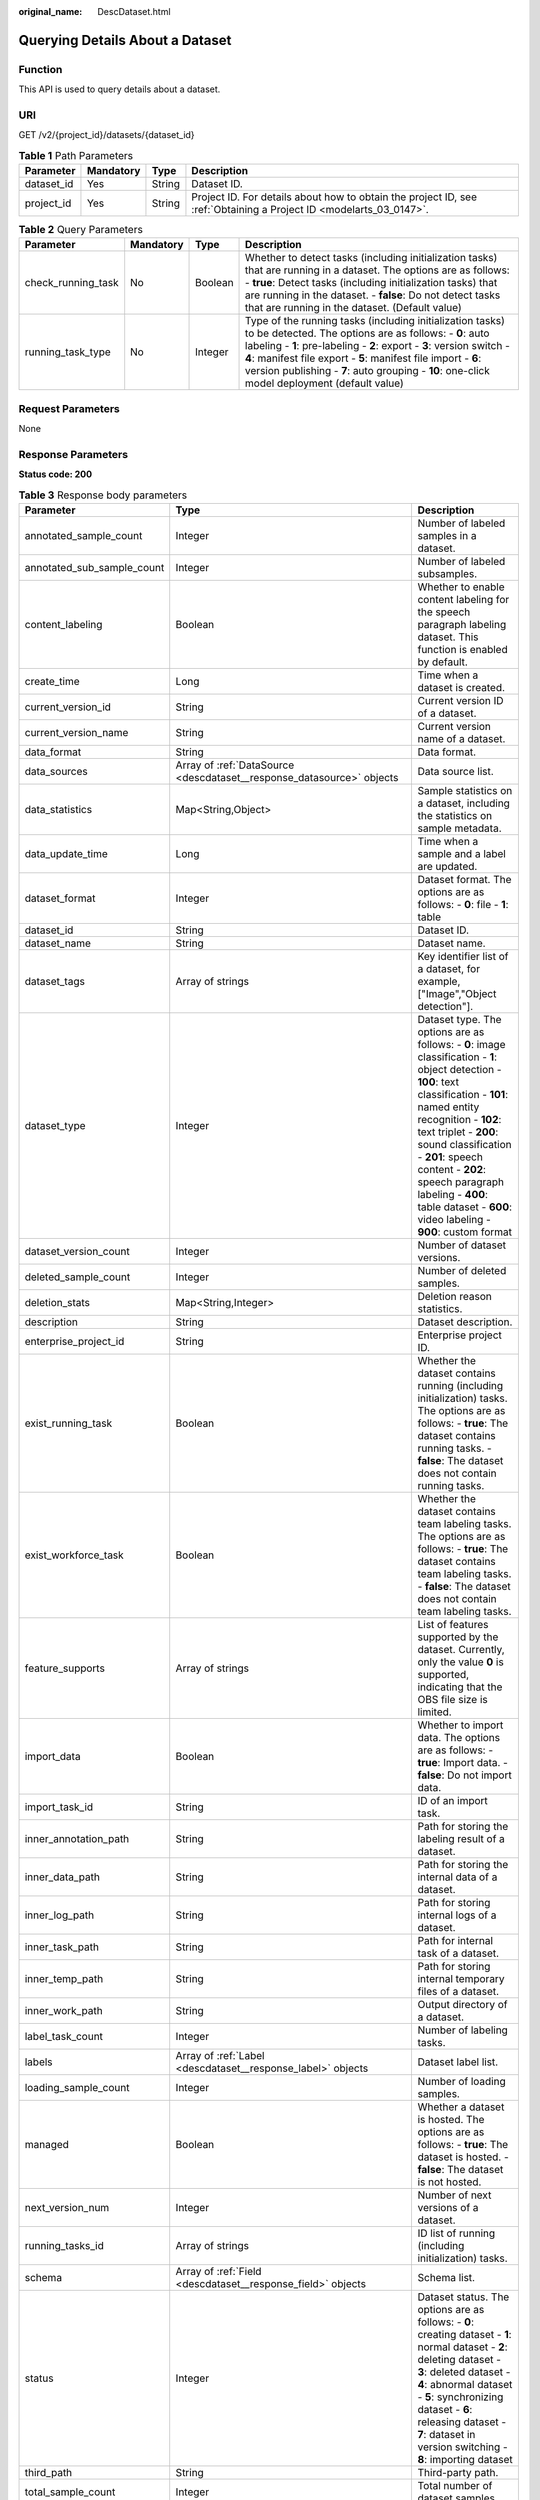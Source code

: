 :original_name: DescDataset.html

.. _DescDataset:

Querying Details About a Dataset
================================

Function
--------

This API is used to query details about a dataset.

URI
---

GET /v2/{project_id}/datasets/{dataset_id}

.. table:: **Table 1** Path Parameters

   +------------+-----------+--------+--------------------------------------------------------------------------------------------------------------------+
   | Parameter  | Mandatory | Type   | Description                                                                                                        |
   +============+===========+========+====================================================================================================================+
   | dataset_id | Yes       | String | Dataset ID.                                                                                                        |
   +------------+-----------+--------+--------------------------------------------------------------------------------------------------------------------+
   | project_id | Yes       | String | Project ID. For details about how to obtain the project ID, see :ref:`Obtaining a Project ID <modelarts_03_0147>`. |
   +------------+-----------+--------+--------------------------------------------------------------------------------------------------------------------+

.. table:: **Table 2** Query Parameters

   +--------------------+-----------+---------+-----------------------------------------------------------------------------------------------------------------------------------------------------------------------------------------------------------------------------------------------------------------------------------------------------------------------------------------------------------------+
   | Parameter          | Mandatory | Type    | Description                                                                                                                                                                                                                                                                                                                                                     |
   +====================+===========+=========+=================================================================================================================================================================================================================================================================================================================================================================+
   | check_running_task | No        | Boolean | Whether to detect tasks (including initialization tasks) that are running in a dataset. The options are as follows: - **true**: Detect tasks (including initialization tasks) that are running in the dataset. - **false**: Do not detect tasks that are running in the dataset. (Default value)                                                                |
   +--------------------+-----------+---------+-----------------------------------------------------------------------------------------------------------------------------------------------------------------------------------------------------------------------------------------------------------------------------------------------------------------------------------------------------------------+
   | running_task_type  | No        | Integer | Type of the running tasks (including initialization tasks) to be detected. The options are as follows: - **0**: auto labeling - **1**: pre-labeling - **2**: export - **3**: version switch - **4**: manifest file export - **5**: manifest file import - **6**: version publishing - **7**: auto grouping - **10**: one-click model deployment (default value) |
   +--------------------+-----------+---------+-----------------------------------------------------------------------------------------------------------------------------------------------------------------------------------------------------------------------------------------------------------------------------------------------------------------------------------------------------------------+

Request Parameters
------------------

None

Response Parameters
-------------------

**Status code: 200**

.. table:: **Table 3** Response body parameters

   +----------------------------+-------------------------------------------------------------------------------+-------------------------------------------------------------------------------------------------------------------------------------------------------------------------------------------------------------------------------------------------------------------------------------------------------------------------------------------------------------------------+
   | Parameter                  | Type                                                                          | Description                                                                                                                                                                                                                                                                                                                                                             |
   +============================+===============================================================================+=========================================================================================================================================================================================================================================================================================================================================================================+
   | annotated_sample_count     | Integer                                                                       | Number of labeled samples in a dataset.                                                                                                                                                                                                                                                                                                                                 |
   +----------------------------+-------------------------------------------------------------------------------+-------------------------------------------------------------------------------------------------------------------------------------------------------------------------------------------------------------------------------------------------------------------------------------------------------------------------------------------------------------------------+
   | annotated_sub_sample_count | Integer                                                                       | Number of labeled subsamples.                                                                                                                                                                                                                                                                                                                                           |
   +----------------------------+-------------------------------------------------------------------------------+-------------------------------------------------------------------------------------------------------------------------------------------------------------------------------------------------------------------------------------------------------------------------------------------------------------------------------------------------------------------------+
   | content_labeling           | Boolean                                                                       | Whether to enable content labeling for the speech paragraph labeling dataset. This function is enabled by default.                                                                                                                                                                                                                                                      |
   +----------------------------+-------------------------------------------------------------------------------+-------------------------------------------------------------------------------------------------------------------------------------------------------------------------------------------------------------------------------------------------------------------------------------------------------------------------------------------------------------------------+
   | create_time                | Long                                                                          | Time when a dataset is created.                                                                                                                                                                                                                                                                                                                                         |
   +----------------------------+-------------------------------------------------------------------------------+-------------------------------------------------------------------------------------------------------------------------------------------------------------------------------------------------------------------------------------------------------------------------------------------------------------------------------------------------------------------------+
   | current_version_id         | String                                                                        | Current version ID of a dataset.                                                                                                                                                                                                                                                                                                                                        |
   +----------------------------+-------------------------------------------------------------------------------+-------------------------------------------------------------------------------------------------------------------------------------------------------------------------------------------------------------------------------------------------------------------------------------------------------------------------------------------------------------------------+
   | current_version_name       | String                                                                        | Current version name of a dataset.                                                                                                                                                                                                                                                                                                                                      |
   +----------------------------+-------------------------------------------------------------------------------+-------------------------------------------------------------------------------------------------------------------------------------------------------------------------------------------------------------------------------------------------------------------------------------------------------------------------------------------------------------------------+
   | data_format                | String                                                                        | Data format.                                                                                                                                                                                                                                                                                                                                                            |
   +----------------------------+-------------------------------------------------------------------------------+-------------------------------------------------------------------------------------------------------------------------------------------------------------------------------------------------------------------------------------------------------------------------------------------------------------------------------------------------------------------------+
   | data_sources               | Array of :ref:`DataSource <descdataset__response_datasource>` objects         | Data source list.                                                                                                                                                                                                                                                                                                                                                       |
   +----------------------------+-------------------------------------------------------------------------------+-------------------------------------------------------------------------------------------------------------------------------------------------------------------------------------------------------------------------------------------------------------------------------------------------------------------------------------------------------------------------+
   | data_statistics            | Map<String,Object>                                                            | Sample statistics on a dataset, including the statistics on sample metadata.                                                                                                                                                                                                                                                                                            |
   +----------------------------+-------------------------------------------------------------------------------+-------------------------------------------------------------------------------------------------------------------------------------------------------------------------------------------------------------------------------------------------------------------------------------------------------------------------------------------------------------------------+
   | data_update_time           | Long                                                                          | Time when a sample and a label are updated.                                                                                                                                                                                                                                                                                                                             |
   +----------------------------+-------------------------------------------------------------------------------+-------------------------------------------------------------------------------------------------------------------------------------------------------------------------------------------------------------------------------------------------------------------------------------------------------------------------------------------------------------------------+
   | dataset_format             | Integer                                                                       | Dataset format. The options are as follows: - **0**: file - **1**: table                                                                                                                                                                                                                                                                                                |
   +----------------------------+-------------------------------------------------------------------------------+-------------------------------------------------------------------------------------------------------------------------------------------------------------------------------------------------------------------------------------------------------------------------------------------------------------------------------------------------------------------------+
   | dataset_id                 | String                                                                        | Dataset ID.                                                                                                                                                                                                                                                                                                                                                             |
   +----------------------------+-------------------------------------------------------------------------------+-------------------------------------------------------------------------------------------------------------------------------------------------------------------------------------------------------------------------------------------------------------------------------------------------------------------------------------------------------------------------+
   | dataset_name               | String                                                                        | Dataset name.                                                                                                                                                                                                                                                                                                                                                           |
   +----------------------------+-------------------------------------------------------------------------------+-------------------------------------------------------------------------------------------------------------------------------------------------------------------------------------------------------------------------------------------------------------------------------------------------------------------------------------------------------------------------+
   | dataset_tags               | Array of strings                                                              | Key identifier list of a dataset, for example, ["Image","Object detection"].                                                                                                                                                                                                                                                                                            |
   +----------------------------+-------------------------------------------------------------------------------+-------------------------------------------------------------------------------------------------------------------------------------------------------------------------------------------------------------------------------------------------------------------------------------------------------------------------------------------------------------------------+
   | dataset_type               | Integer                                                                       | Dataset type. The options are as follows: - **0**: image classification - **1**: object detection - **100**: text classification - **101**: named entity recognition - **102**: text triplet - **200**: sound classification - **201**: speech content - **202**: speech paragraph labeling - **400**: table dataset - **600**: video labeling - **900**: custom format |
   +----------------------------+-------------------------------------------------------------------------------+-------------------------------------------------------------------------------------------------------------------------------------------------------------------------------------------------------------------------------------------------------------------------------------------------------------------------------------------------------------------------+
   | dataset_version_count      | Integer                                                                       | Number of dataset versions.                                                                                                                                                                                                                                                                                                                                             |
   +----------------------------+-------------------------------------------------------------------------------+-------------------------------------------------------------------------------------------------------------------------------------------------------------------------------------------------------------------------------------------------------------------------------------------------------------------------------------------------------------------------+
   | deleted_sample_count       | Integer                                                                       | Number of deleted samples.                                                                                                                                                                                                                                                                                                                                              |
   +----------------------------+-------------------------------------------------------------------------------+-------------------------------------------------------------------------------------------------------------------------------------------------------------------------------------------------------------------------------------------------------------------------------------------------------------------------------------------------------------------------+
   | deletion_stats             | Map<String,Integer>                                                           | Deletion reason statistics.                                                                                                                                                                                                                                                                                                                                             |
   +----------------------------+-------------------------------------------------------------------------------+-------------------------------------------------------------------------------------------------------------------------------------------------------------------------------------------------------------------------------------------------------------------------------------------------------------------------------------------------------------------------+
   | description                | String                                                                        | Dataset description.                                                                                                                                                                                                                                                                                                                                                    |
   +----------------------------+-------------------------------------------------------------------------------+-------------------------------------------------------------------------------------------------------------------------------------------------------------------------------------------------------------------------------------------------------------------------------------------------------------------------------------------------------------------------+
   | enterprise_project_id      | String                                                                        | Enterprise project ID.                                                                                                                                                                                                                                                                                                                                                  |
   +----------------------------+-------------------------------------------------------------------------------+-------------------------------------------------------------------------------------------------------------------------------------------------------------------------------------------------------------------------------------------------------------------------------------------------------------------------------------------------------------------------+
   | exist_running_task         | Boolean                                                                       | Whether the dataset contains running (including initialization) tasks. The options are as follows: - **true**: The dataset contains running tasks. - **false**: The dataset does not contain running tasks.                                                                                                                                                             |
   +----------------------------+-------------------------------------------------------------------------------+-------------------------------------------------------------------------------------------------------------------------------------------------------------------------------------------------------------------------------------------------------------------------------------------------------------------------------------------------------------------------+
   | exist_workforce_task       | Boolean                                                                       | Whether the dataset contains team labeling tasks. The options are as follows: - **true**: The dataset contains team labeling tasks. - **false**: The dataset does not contain team labeling tasks.                                                                                                                                                                      |
   +----------------------------+-------------------------------------------------------------------------------+-------------------------------------------------------------------------------------------------------------------------------------------------------------------------------------------------------------------------------------------------------------------------------------------------------------------------------------------------------------------------+
   | feature_supports           | Array of strings                                                              | List of features supported by the dataset. Currently, only the value **0** is supported, indicating that the OBS file size is limited.                                                                                                                                                                                                                                  |
   +----------------------------+-------------------------------------------------------------------------------+-------------------------------------------------------------------------------------------------------------------------------------------------------------------------------------------------------------------------------------------------------------------------------------------------------------------------------------------------------------------------+
   | import_data                | Boolean                                                                       | Whether to import data. The options are as follows: - **true**: Import data. - **false**: Do not import data.                                                                                                                                                                                                                                                           |
   +----------------------------+-------------------------------------------------------------------------------+-------------------------------------------------------------------------------------------------------------------------------------------------------------------------------------------------------------------------------------------------------------------------------------------------------------------------------------------------------------------------+
   | import_task_id             | String                                                                        | ID of an import task.                                                                                                                                                                                                                                                                                                                                                   |
   +----------------------------+-------------------------------------------------------------------------------+-------------------------------------------------------------------------------------------------------------------------------------------------------------------------------------------------------------------------------------------------------------------------------------------------------------------------------------------------------------------------+
   | inner_annotation_path      | String                                                                        | Path for storing the labeling result of a dataset.                                                                                                                                                                                                                                                                                                                      |
   +----------------------------+-------------------------------------------------------------------------------+-------------------------------------------------------------------------------------------------------------------------------------------------------------------------------------------------------------------------------------------------------------------------------------------------------------------------------------------------------------------------+
   | inner_data_path            | String                                                                        | Path for storing the internal data of a dataset.                                                                                                                                                                                                                                                                                                                        |
   +----------------------------+-------------------------------------------------------------------------------+-------------------------------------------------------------------------------------------------------------------------------------------------------------------------------------------------------------------------------------------------------------------------------------------------------------------------------------------------------------------------+
   | inner_log_path             | String                                                                        | Path for storing internal logs of a dataset.                                                                                                                                                                                                                                                                                                                            |
   +----------------------------+-------------------------------------------------------------------------------+-------------------------------------------------------------------------------------------------------------------------------------------------------------------------------------------------------------------------------------------------------------------------------------------------------------------------------------------------------------------------+
   | inner_task_path            | String                                                                        | Path for internal task of a dataset.                                                                                                                                                                                                                                                                                                                                    |
   +----------------------------+-------------------------------------------------------------------------------+-------------------------------------------------------------------------------------------------------------------------------------------------------------------------------------------------------------------------------------------------------------------------------------------------------------------------------------------------------------------------+
   | inner_temp_path            | String                                                                        | Path for storing internal temporary files of a dataset.                                                                                                                                                                                                                                                                                                                 |
   +----------------------------+-------------------------------------------------------------------------------+-------------------------------------------------------------------------------------------------------------------------------------------------------------------------------------------------------------------------------------------------------------------------------------------------------------------------------------------------------------------------+
   | inner_work_path            | String                                                                        | Output directory of a dataset.                                                                                                                                                                                                                                                                                                                                          |
   +----------------------------+-------------------------------------------------------------------------------+-------------------------------------------------------------------------------------------------------------------------------------------------------------------------------------------------------------------------------------------------------------------------------------------------------------------------------------------------------------------------+
   | label_task_count           | Integer                                                                       | Number of labeling tasks.                                                                                                                                                                                                                                                                                                                                               |
   +----------------------------+-------------------------------------------------------------------------------+-------------------------------------------------------------------------------------------------------------------------------------------------------------------------------------------------------------------------------------------------------------------------------------------------------------------------------------------------------------------------+
   | labels                     | Array of :ref:`Label <descdataset__response_label>` objects                   | Dataset label list.                                                                                                                                                                                                                                                                                                                                                     |
   +----------------------------+-------------------------------------------------------------------------------+-------------------------------------------------------------------------------------------------------------------------------------------------------------------------------------------------------------------------------------------------------------------------------------------------------------------------------------------------------------------------+
   | loading_sample_count       | Integer                                                                       | Number of loading samples.                                                                                                                                                                                                                                                                                                                                              |
   +----------------------------+-------------------------------------------------------------------------------+-------------------------------------------------------------------------------------------------------------------------------------------------------------------------------------------------------------------------------------------------------------------------------------------------------------------------------------------------------------------------+
   | managed                    | Boolean                                                                       | Whether a dataset is hosted. The options are as follows: - **true**: The dataset is hosted. - **false**: The dataset is not hosted.                                                                                                                                                                                                                                     |
   +----------------------------+-------------------------------------------------------------------------------+-------------------------------------------------------------------------------------------------------------------------------------------------------------------------------------------------------------------------------------------------------------------------------------------------------------------------------------------------------------------------+
   | next_version_num           | Integer                                                                       | Number of next versions of a dataset.                                                                                                                                                                                                                                                                                                                                   |
   +----------------------------+-------------------------------------------------------------------------------+-------------------------------------------------------------------------------------------------------------------------------------------------------------------------------------------------------------------------------------------------------------------------------------------------------------------------------------------------------------------------+
   | running_tasks_id           | Array of strings                                                              | ID list of running (including initialization) tasks.                                                                                                                                                                                                                                                                                                                    |
   +----------------------------+-------------------------------------------------------------------------------+-------------------------------------------------------------------------------------------------------------------------------------------------------------------------------------------------------------------------------------------------------------------------------------------------------------------------------------------------------------------------+
   | schema                     | Array of :ref:`Field <descdataset__response_field>` objects                   | Schema list.                                                                                                                                                                                                                                                                                                                                                            |
   +----------------------------+-------------------------------------------------------------------------------+-------------------------------------------------------------------------------------------------------------------------------------------------------------------------------------------------------------------------------------------------------------------------------------------------------------------------------------------------------------------------+
   | status                     | Integer                                                                       | Dataset status. The options are as follows: - **0**: creating dataset - **1**: normal dataset - **2**: deleting dataset - **3**: deleted dataset - **4**: abnormal dataset - **5**: synchronizing dataset - **6**: releasing dataset - **7**: dataset in version switching - **8**: importing dataset                                                                   |
   +----------------------------+-------------------------------------------------------------------------------+-------------------------------------------------------------------------------------------------------------------------------------------------------------------------------------------------------------------------------------------------------------------------------------------------------------------------------------------------------------------------+
   | third_path                 | String                                                                        | Third-party path.                                                                                                                                                                                                                                                                                                                                                       |
   +----------------------------+-------------------------------------------------------------------------------+-------------------------------------------------------------------------------------------------------------------------------------------------------------------------------------------------------------------------------------------------------------------------------------------------------------------------------------------------------------------------+
   | total_sample_count         | Integer                                                                       | Total number of dataset samples.                                                                                                                                                                                                                                                                                                                                        |
   +----------------------------+-------------------------------------------------------------------------------+-------------------------------------------------------------------------------------------------------------------------------------------------------------------------------------------------------------------------------------------------------------------------------------------------------------------------------------------------------------------------+
   | total_sub_sample_count     | Integer                                                                       | Total number of subsamples generated from the parent samples. For example, the total number of key frame images extracted from the video labeling dataset is that of subsamples.                                                                                                                                                                                        |
   +----------------------------+-------------------------------------------------------------------------------+-------------------------------------------------------------------------------------------------------------------------------------------------------------------------------------------------------------------------------------------------------------------------------------------------------------------------------------------------------------------------+
   | unconfirmed_sample_count   | Integer                                                                       | Number of auto labeling samples to be confirmed.                                                                                                                                                                                                                                                                                                                        |
   +----------------------------+-------------------------------------------------------------------------------+-------------------------------------------------------------------------------------------------------------------------------------------------------------------------------------------------------------------------------------------------------------------------------------------------------------------------------------------------------------------------+
   | update_time                | Long                                                                          | Time when a dataset is updated.                                                                                                                                                                                                                                                                                                                                         |
   +----------------------------+-------------------------------------------------------------------------------+-------------------------------------------------------------------------------------------------------------------------------------------------------------------------------------------------------------------------------------------------------------------------------------------------------------------------------------------------------------------------+
   | versions                   | Array of :ref:`DatasetVersion <descdataset__response_datasetversion>` objects | Dataset version information. Currently, only the current version information of a dataset is recorded.                                                                                                                                                                                                                                                                  |
   +----------------------------+-------------------------------------------------------------------------------+-------------------------------------------------------------------------------------------------------------------------------------------------------------------------------------------------------------------------------------------------------------------------------------------------------------------------------------------------------------------------+
   | work_path                  | String                                                                        | Output dataset path, which is used to store output files such as label files. The path is an OBS path in the format of /*Bucket name*/*File path*. For example: /**obs-bucket**.                                                                                                                                                                                        |
   +----------------------------+-------------------------------------------------------------------------------+-------------------------------------------------------------------------------------------------------------------------------------------------------------------------------------------------------------------------------------------------------------------------------------------------------------------------------------------------------------------------+
   | work_path_type             | Integer                                                                       | Type of the dataset output path. The options are as follows: - **0**: OBS bucket (default value)                                                                                                                                                                                                                                                                        |
   +----------------------------+-------------------------------------------------------------------------------+-------------------------------------------------------------------------------------------------------------------------------------------------------------------------------------------------------------------------------------------------------------------------------------------------------------------------------------------------------------------------+
   | workforce_descriptor       | :ref:`WorkforceDescriptor <descdataset__response_workforcedescriptor>` object | Team labeling information.                                                                                                                                                                                                                                                                                                                                              |
   +----------------------------+-------------------------------------------------------------------------------+-------------------------------------------------------------------------------------------------------------------------------------------------------------------------------------------------------------------------------------------------------------------------------------------------------------------------------------------------------------------------+
   | workforce_task_count       | Integer                                                                       | Number of team labeling tasks of a dataset.                                                                                                                                                                                                                                                                                                                             |
   +----------------------------+-------------------------------------------------------------------------------+-------------------------------------------------------------------------------------------------------------------------------------------------------------------------------------------------------------------------------------------------------------------------------------------------------------------------------------------------------------------------+
   | workspace_id               | String                                                                        | Workspace ID. If no workspace is created, the default value is **0**. If a workspace is created and used, use the actual value.                                                                                                                                                                                                                                         |
   +----------------------------+-------------------------------------------------------------------------------+-------------------------------------------------------------------------------------------------------------------------------------------------------------------------------------------------------------------------------------------------------------------------------------------------------------------------------------------------------------------------+

.. _descdataset__response_datasource:

.. table:: **Table 4** DataSource

   +--------------------+---------------------------------------------------------------------+-----------------------------------------------------------------------------------------------------------------------------------------------------------------------------------------------------------------------------------------------------+
   | Parameter          | Type                                                                | Description                                                                                                                                                                                                                                         |
   +====================+=====================================================================+=====================================================================================================================================================================================================================================================+
   | data_path          | String                                                              | Data source path.                                                                                                                                                                                                                                   |
   +--------------------+---------------------------------------------------------------------+-----------------------------------------------------------------------------------------------------------------------------------------------------------------------------------------------------------------------------------------------------+
   | data_type          | Integer                                                             | Data type. The options are as follows: - **0**: OBS bucket (default value) - **1**: GaussDB(DWS) - **2**: DLI - **3**: RDS - **4**: MRS - **5**: AI Gallery - **6**: Inference service                                                              |
   +--------------------+---------------------------------------------------------------------+-----------------------------------------------------------------------------------------------------------------------------------------------------------------------------------------------------------------------------------------------------+
   | schema_maps        | Array of :ref:`SchemaMap <descdataset__response_schemamap>` objects | Schema mapping information corresponding to the table data.                                                                                                                                                                                         |
   +--------------------+---------------------------------------------------------------------+-----------------------------------------------------------------------------------------------------------------------------------------------------------------------------------------------------------------------------------------------------+
   | source_info        | :ref:`SourceInfo <descdataset__response_sourceinfo>` object         | Information required for importing a table data source.                                                                                                                                                                                             |
   +--------------------+---------------------------------------------------------------------+-----------------------------------------------------------------------------------------------------------------------------------------------------------------------------------------------------------------------------------------------------+
   | with_column_header | Boolean                                                             | Whether the first row in the file is a column name. This field is valid for the table dataset. The options are as follows: - **true**: The first row in the file is the column name. - **false**: The first row in the file is not the column name. |
   +--------------------+---------------------------------------------------------------------+-----------------------------------------------------------------------------------------------------------------------------------------------------------------------------------------------------------------------------------------------------+

.. _descdataset__response_schemamap:

.. table:: **Table 5** SchemaMap

   ========= ====== ===============================
   Parameter Type   Description
   ========= ====== ===============================
   dest_name String Name of the destination column.
   src_name  String Name of the source column.
   ========= ====== ===============================

.. _descdataset__response_sourceinfo:

.. table:: **Table 6** SourceInfo

   +---------------+--------+---------------------------------------------------------------------------------------------------------------+
   | Parameter     | Type   | Description                                                                                                   |
   +===============+========+===============================================================================================================+
   | cluster_id    | String | ID of an MRS cluster.                                                                                         |
   +---------------+--------+---------------------------------------------------------------------------------------------------------------+
   | cluster_mode  | String | Running mode of an MRS cluster. The options are as follows: - **0**: normal cluster - **1**: security cluster |
   +---------------+--------+---------------------------------------------------------------------------------------------------------------+
   | cluster_name  | String | Name of an MRS cluster.                                                                                       |
   +---------------+--------+---------------------------------------------------------------------------------------------------------------+
   | database_name | String | Name of the database to which the table dataset is imported.                                                  |
   +---------------+--------+---------------------------------------------------------------------------------------------------------------+
   | input         | String | HDFS path of a table dataset.                                                                                 |
   +---------------+--------+---------------------------------------------------------------------------------------------------------------+
   | ip            | String | IP address of your GaussDB(DWS) cluster.                                                                      |
   +---------------+--------+---------------------------------------------------------------------------------------------------------------+
   | port          | String | Port number of your GaussDB(DWS) cluster.                                                                     |
   +---------------+--------+---------------------------------------------------------------------------------------------------------------+
   | queue_name    | String | DLI queue name of a table dataset.                                                                            |
   +---------------+--------+---------------------------------------------------------------------------------------------------------------+
   | subnet_id     | String | Subnet ID of an MRS cluster.                                                                                  |
   +---------------+--------+---------------------------------------------------------------------------------------------------------------+
   | table_name    | String | Name of the table to which a table dataset is imported.                                                       |
   +---------------+--------+---------------------------------------------------------------------------------------------------------------+
   | user_name     | String | Username, which is mandatory for GaussDB(DWS) data.                                                           |
   +---------------+--------+---------------------------------------------------------------------------------------------------------------+
   | user_password | String | User password, which is mandatory for GaussDB(DWS) data.                                                      |
   +---------------+--------+---------------------------------------------------------------------------------------------------------------+
   | vpc_id        | String | ID of the VPC where an MRS cluster resides.                                                                   |
   +---------------+--------+---------------------------------------------------------------------------------------------------------------+

.. _descdataset__response_label:

.. table:: **Table 7** Label

   +------------+-------------------------------------------------------------------------------+------------------------------------------------------------------------------------------------------------------------------------------------------------------------------------------------------------------------------------------------------------------------------------------------------------------------------------------------------------------------+
   | Parameter  | Type                                                                          | Description                                                                                                                                                                                                                                                                                                                                                            |
   +============+===============================================================================+========================================================================================================================================================================================================================================================================================================================================================================+
   | attributes | Array of :ref:`LabelAttribute <descdataset__response_labelattribute>` objects | Multi-dimensional attribute of a label. For example, if the label is music, attributes such as style and artist may be included.                                                                                                                                                                                                                                       |
   +------------+-------------------------------------------------------------------------------+------------------------------------------------------------------------------------------------------------------------------------------------------------------------------------------------------------------------------------------------------------------------------------------------------------------------------------------------------------------------+
   | name       | String                                                                        | Label name.                                                                                                                                                                                                                                                                                                                                                            |
   +------------+-------------------------------------------------------------------------------+------------------------------------------------------------------------------------------------------------------------------------------------------------------------------------------------------------------------------------------------------------------------------------------------------------------------------------------------------------------------+
   | property   | :ref:`LabelProperty <descdataset__response_labelproperty>` object             | Basic attribute key-value pair of a label, such as color and shortcut keys.                                                                                                                                                                                                                                                                                            |
   +------------+-------------------------------------------------------------------------------+------------------------------------------------------------------------------------------------------------------------------------------------------------------------------------------------------------------------------------------------------------------------------------------------------------------------------------------------------------------------+
   | type       | Integer                                                                       | Label type. The options are as follows: - **0**: image classification - **1**: object detection - **100**: text classification - **101**: named entity recognition - **102**: text triplet relationship - **103**: text triplet entity - **200**: speech classification - **201**: speech content - **202**: speech paragraph labeling - **600**: video classification |
   +------------+-------------------------------------------------------------------------------+------------------------------------------------------------------------------------------------------------------------------------------------------------------------------------------------------------------------------------------------------------------------------------------------------------------------------------------------------------------------+

.. _descdataset__response_labelproperty:

.. table:: **Table 8** LabelProperty

   +--------------------------+--------+--------------------------------------------------------------------------------------------------------------------------------------------------------------------------------------------------------------------------------------------------------------------------------------------------------------------------------+
   | Parameter                | Type   | Description                                                                                                                                                                                                                                                                                                                    |
   +==========================+========+================================================================================================================================================================================================================================================================================================================================+
   | @modelarts:color         | String | Default attribute: Label color, which is a hexadecimal code of the color. By default, this parameter is left blank. Example: **#FFFFF0**.                                                                                                                                                                                      |
   +--------------------------+--------+--------------------------------------------------------------------------------------------------------------------------------------------------------------------------------------------------------------------------------------------------------------------------------------------------------------------------------+
   | @modelarts:default_shape | String | Default attribute: Default shape of an object detection label (dedicated attribute). By default, this parameter is left blank. The options are as follows: - **bndbox**: rectangle - **polygon**: polygon - **circle**: circle - **line**: straight line - **dashed**: dotted line - **point**: point - **polyline**: polyline |
   +--------------------------+--------+--------------------------------------------------------------------------------------------------------------------------------------------------------------------------------------------------------------------------------------------------------------------------------------------------------------------------------+
   | @modelarts:from_type     | String | Default attribute: Type of the head entity in the triplet relationship label. This attribute must be specified when a relationship label is created. This parameter is used only for the text triplet dataset.                                                                                                                 |
   +--------------------------+--------+--------------------------------------------------------------------------------------------------------------------------------------------------------------------------------------------------------------------------------------------------------------------------------------------------------------------------------+
   | @modelarts:rename_to     | String | Default attribute: The new name of the label.                                                                                                                                                                                                                                                                                  |
   +--------------------------+--------+--------------------------------------------------------------------------------------------------------------------------------------------------------------------------------------------------------------------------------------------------------------------------------------------------------------------------------+
   | @modelarts:shortcut      | String | Default attribute: Label shortcut key. By default, this parameter is left blank. For example: **D**.                                                                                                                                                                                                                           |
   +--------------------------+--------+--------------------------------------------------------------------------------------------------------------------------------------------------------------------------------------------------------------------------------------------------------------------------------------------------------------------------------+
   | @modelarts:to_type       | String | Default attribute: Type of the tail entity in the triplet relationship label. This attribute must be specified when a relationship label is created. This parameter is used only for the text triplet dataset.                                                                                                                 |
   +--------------------------+--------+--------------------------------------------------------------------------------------------------------------------------------------------------------------------------------------------------------------------------------------------------------------------------------------------------------------------------------+

.. _descdataset__response_field:

.. table:: **Table 9** Field

   =========== ======= ===================
   Parameter   Type    Description
   =========== ======= ===================
   description String  Schema description.
   name        String  Schema name.
   schema_id   Integer Schema ID.
   type        String  Schema value type.
   =========== ======= ===================

.. _descdataset__response_datasetversion:

.. table:: **Table 10** DatasetVersion

   +---------------------------------+-----------------------------------------------------------------------+-------------------------------------------------------------------------------------------------------------------------------------------------------------------------------------------------------------------------------------------------------------------------------------------------------------------------------------------------------------------------------------------------------------------------------------------------------------------------------------------------------------------------+
   | Parameter                       | Type                                                                  | Description                                                                                                                                                                                                                                                                                                                                                                                                                                                                                                             |
   +=================================+=======================================================================+=========================================================================================================================================================================================================================================================================================================================================================================================================================================================================================================================+
   | add_sample_count                | Integer                                                               | Number of added samples.                                                                                                                                                                                                                                                                                                                                                                                                                                                                                                |
   +---------------------------------+-----------------------------------------------------------------------+-------------------------------------------------------------------------------------------------------------------------------------------------------------------------------------------------------------------------------------------------------------------------------------------------------------------------------------------------------------------------------------------------------------------------------------------------------------------------------------------------------------------------+
   | annotated_sample_count          | Integer                                                               | Number of samples with labeled versions.                                                                                                                                                                                                                                                                                                                                                                                                                                                                                |
   +---------------------------------+-----------------------------------------------------------------------+-------------------------------------------------------------------------------------------------------------------------------------------------------------------------------------------------------------------------------------------------------------------------------------------------------------------------------------------------------------------------------------------------------------------------------------------------------------------------------------------------------------------------+
   | annotated_sub_sample_count      | Integer                                                               | Number of labeled subsamples.                                                                                                                                                                                                                                                                                                                                                                                                                                                                                           |
   +---------------------------------+-----------------------------------------------------------------------+-------------------------------------------------------------------------------------------------------------------------------------------------------------------------------------------------------------------------------------------------------------------------------------------------------------------------------------------------------------------------------------------------------------------------------------------------------------------------------------------------------------------------+
   | clear_hard_property             | Boolean                                                               | Whether to clear hard example properties during release. The options are as follows: - **true**: Clear hard example properties. (Default value) - **false**: Do not clear hard example properties.                                                                                                                                                                                                                                                                                                                      |
   +---------------------------------+-----------------------------------------------------------------------+-------------------------------------------------------------------------------------------------------------------------------------------------------------------------------------------------------------------------------------------------------------------------------------------------------------------------------------------------------------------------------------------------------------------------------------------------------------------------------------------------------------------------+
   | code                            | String                                                                | Status code of a preprocessing task such as rotation and cropping.                                                                                                                                                                                                                                                                                                                                                                                                                                                      |
   +---------------------------------+-----------------------------------------------------------------------+-------------------------------------------------------------------------------------------------------------------------------------------------------------------------------------------------------------------------------------------------------------------------------------------------------------------------------------------------------------------------------------------------------------------------------------------------------------------------------------------------------------------------+
   | create_time                     | Long                                                                  | Time when a version is created.                                                                                                                                                                                                                                                                                                                                                                                                                                                                                         |
   +---------------------------------+-----------------------------------------------------------------------+-------------------------------------------------------------------------------------------------------------------------------------------------------------------------------------------------------------------------------------------------------------------------------------------------------------------------------------------------------------------------------------------------------------------------------------------------------------------------------------------------------------------------+
   | crop                            | Boolean                                                               | Whether to crop the image. This field is valid only for the object detection dataset whose labeling box is in the rectangle shape. The options are as follows: - **true**: Crop the image. - **false**: Do not crop the image. (Default value)                                                                                                                                                                                                                                                                          |
   +---------------------------------+-----------------------------------------------------------------------+-------------------------------------------------------------------------------------------------------------------------------------------------------------------------------------------------------------------------------------------------------------------------------------------------------------------------------------------------------------------------------------------------------------------------------------------------------------------------------------------------------------------------+
   | crop_path                       | String                                                                | Path for storing cropped files.                                                                                                                                                                                                                                                                                                                                                                                                                                                                                         |
   +---------------------------------+-----------------------------------------------------------------------+-------------------------------------------------------------------------------------------------------------------------------------------------------------------------------------------------------------------------------------------------------------------------------------------------------------------------------------------------------------------------------------------------------------------------------------------------------------------------------------------------------------------------+
   | crop_rotate_cache_path          | String                                                                | Temporary directory for executing the rotation and cropping task.                                                                                                                                                                                                                                                                                                                                                                                                                                                       |
   +---------------------------------+-----------------------------------------------------------------------+-------------------------------------------------------------------------------------------------------------------------------------------------------------------------------------------------------------------------------------------------------------------------------------------------------------------------------------------------------------------------------------------------------------------------------------------------------------------------------------------------------------------------+
   | data_path                       | String                                                                | Path for storing data.                                                                                                                                                                                                                                                                                                                                                                                                                                                                                                  |
   +---------------------------------+-----------------------------------------------------------------------+-------------------------------------------------------------------------------------------------------------------------------------------------------------------------------------------------------------------------------------------------------------------------------------------------------------------------------------------------------------------------------------------------------------------------------------------------------------------------------------------------------------------------+
   | data_statistics                 | Map<String,Object>                                                    | Sample statistics on a dataset, including the statistics on sample metadata in JSON format.                                                                                                                                                                                                                                                                                                                                                                                                                             |
   +---------------------------------+-----------------------------------------------------------------------+-------------------------------------------------------------------------------------------------------------------------------------------------------------------------------------------------------------------------------------------------------------------------------------------------------------------------------------------------------------------------------------------------------------------------------------------------------------------------------------------------------------------------+
   | data_validate                   | Boolean                                                               | Whether data is validated by the validation algorithm before release. The options are as follows: - **true**: The data has been validated. - **false**: The data has not been validated.                                                                                                                                                                                                                                                                                                                                |
   +---------------------------------+-----------------------------------------------------------------------+-------------------------------------------------------------------------------------------------------------------------------------------------------------------------------------------------------------------------------------------------------------------------------------------------------------------------------------------------------------------------------------------------------------------------------------------------------------------------------------------------------------------------+
   | deleted_sample_count            | Integer                                                               | Number of deleted samples.                                                                                                                                                                                                                                                                                                                                                                                                                                                                                              |
   +---------------------------------+-----------------------------------------------------------------------+-------------------------------------------------------------------------------------------------------------------------------------------------------------------------------------------------------------------------------------------------------------------------------------------------------------------------------------------------------------------------------------------------------------------------------------------------------------------------------------------------------------------------+
   | deletion_stats                  | Map<String,Integer>                                                   | Deletion reason statistics.                                                                                                                                                                                                                                                                                                                                                                                                                                                                                             |
   +---------------------------------+-----------------------------------------------------------------------+-------------------------------------------------------------------------------------------------------------------------------------------------------------------------------------------------------------------------------------------------------------------------------------------------------------------------------------------------------------------------------------------------------------------------------------------------------------------------------------------------------------------------+
   | description                     | String                                                                | Description of a version.                                                                                                                                                                                                                                                                                                                                                                                                                                                                                               |
   +---------------------------------+-----------------------------------------------------------------------+-------------------------------------------------------------------------------------------------------------------------------------------------------------------------------------------------------------------------------------------------------------------------------------------------------------------------------------------------------------------------------------------------------------------------------------------------------------------------------------------------------------------------+
   | export_images                   | Boolean                                                               | Whether to export images to the version output directory during release. The options are as follows: - **true**: Export images to the version output directory. - **false**: Do not export images to the version output directory. (Default value)                                                                                                                                                                                                                                                                      |
   +---------------------------------+-----------------------------------------------------------------------+-------------------------------------------------------------------------------------------------------------------------------------------------------------------------------------------------------------------------------------------------------------------------------------------------------------------------------------------------------------------------------------------------------------------------------------------------------------------------------------------------------------------------+
   | extract_serial_number           | Boolean                                                               | Whether to parse the subsample number during release. The field is valid for the healthcare dataset. The options are as follows: - **true**: Parse the subsample number. - **false**: Do not parse the subsample number. (Default value)                                                                                                                                                                                                                                                                                |
   +---------------------------------+-----------------------------------------------------------------------+-------------------------------------------------------------------------------------------------------------------------------------------------------------------------------------------------------------------------------------------------------------------------------------------------------------------------------------------------------------------------------------------------------------------------------------------------------------------------------------------------------------------------+
   | include_dataset_data            | Boolean                                                               | Whether to include the source data of a dataset during release. The options are as follows: - **true**: The source data of a dataset is included. - **false**: The source data of a dataset is not included.                                                                                                                                                                                                                                                                                                            |
   +---------------------------------+-----------------------------------------------------------------------+-------------------------------------------------------------------------------------------------------------------------------------------------------------------------------------------------------------------------------------------------------------------------------------------------------------------------------------------------------------------------------------------------------------------------------------------------------------------------------------------------------------------------+
   | is_current                      | Boolean                                                               | Whether the current dataset version is used. The options are as follows: - **true**: The current dataset version is used. - **false**: The current dataset version is not used.                                                                                                                                                                                                                                                                                                                                         |
   +---------------------------------+-----------------------------------------------------------------------+-------------------------------------------------------------------------------------------------------------------------------------------------------------------------------------------------------------------------------------------------------------------------------------------------------------------------------------------------------------------------------------------------------------------------------------------------------------------------------------------------------------------------+
   | label_stats                     | Array of :ref:`LabelStats <descdataset__response_labelstats>` objects | Label statistics list of a released version.                                                                                                                                                                                                                                                                                                                                                                                                                                                                            |
   +---------------------------------+-----------------------------------------------------------------------+-------------------------------------------------------------------------------------------------------------------------------------------------------------------------------------------------------------------------------------------------------------------------------------------------------------------------------------------------------------------------------------------------------------------------------------------------------------------------------------------------------------------------+
   | label_type                      | String                                                                | Label type of a released version. The options are as follows: - **multi**: Multi-label samples are included. - **single**: All samples are single-labeled.                                                                                                                                                                                                                                                                                                                                                              |
   +---------------------------------+-----------------------------------------------------------------------+-------------------------------------------------------------------------------------------------------------------------------------------------------------------------------------------------------------------------------------------------------------------------------------------------------------------------------------------------------------------------------------------------------------------------------------------------------------------------------------------------------------------------+
   | manifest_cache_input_path       | String                                                                | Input path for the **manifest** file cache during version release.                                                                                                                                                                                                                                                                                                                                                                                                                                                      |
   +---------------------------------+-----------------------------------------------------------------------+-------------------------------------------------------------------------------------------------------------------------------------------------------------------------------------------------------------------------------------------------------------------------------------------------------------------------------------------------------------------------------------------------------------------------------------------------------------------------------------------------------------------------+
   | manifest_path                   | String                                                                | Path for storing the **manifest** file with the released version.                                                                                                                                                                                                                                                                                                                                                                                                                                                       |
   +---------------------------------+-----------------------------------------------------------------------+-------------------------------------------------------------------------------------------------------------------------------------------------------------------------------------------------------------------------------------------------------------------------------------------------------------------------------------------------------------------------------------------------------------------------------------------------------------------------------------------------------------------------+
   | message                         | String                                                                | Task information recorded during release (for example, error information).                                                                                                                                                                                                                                                                                                                                                                                                                                              |
   +---------------------------------+-----------------------------------------------------------------------+-------------------------------------------------------------------------------------------------------------------------------------------------------------------------------------------------------------------------------------------------------------------------------------------------------------------------------------------------------------------------------------------------------------------------------------------------------------------------------------------------------------------------+
   | modified_sample_count           | Integer                                                               | Number of modified samples.                                                                                                                                                                                                                                                                                                                                                                                                                                                                                             |
   +---------------------------------+-----------------------------------------------------------------------+-------------------------------------------------------------------------------------------------------------------------------------------------------------------------------------------------------------------------------------------------------------------------------------------------------------------------------------------------------------------------------------------------------------------------------------------------------------------------------------------------------------------------+
   | previous_annotated_sample_count | Integer                                                               | Number of labeled samples of parent versions.                                                                                                                                                                                                                                                                                                                                                                                                                                                                           |
   +---------------------------------+-----------------------------------------------------------------------+-------------------------------------------------------------------------------------------------------------------------------------------------------------------------------------------------------------------------------------------------------------------------------------------------------------------------------------------------------------------------------------------------------------------------------------------------------------------------------------------------------------------------+
   | previous_total_sample_count     | Integer                                                               | Total samples of parent versions.                                                                                                                                                                                                                                                                                                                                                                                                                                                                                       |
   +---------------------------------+-----------------------------------------------------------------------+-------------------------------------------------------------------------------------------------------------------------------------------------------------------------------------------------------------------------------------------------------------------------------------------------------------------------------------------------------------------------------------------------------------------------------------------------------------------------------------------------------------------------+
   | previous_version_id             | String                                                                | Parent version ID                                                                                                                                                                                                                                                                                                                                                                                                                                                                                                       |
   +---------------------------------+-----------------------------------------------------------------------+-------------------------------------------------------------------------------------------------------------------------------------------------------------------------------------------------------------------------------------------------------------------------------------------------------------------------------------------------------------------------------------------------------------------------------------------------------------------------------------------------------------------------+
   | processor_task_id               | String                                                                | ID of a preprocessing task such as rotation and cropping.                                                                                                                                                                                                                                                                                                                                                                                                                                                               |
   +---------------------------------+-----------------------------------------------------------------------+-------------------------------------------------------------------------------------------------------------------------------------------------------------------------------------------------------------------------------------------------------------------------------------------------------------------------------------------------------------------------------------------------------------------------------------------------------------------------------------------------------------------------+
   | processor_task_status           | Integer                                                               | Status of a preprocessing task such as rotation and cropping. The options are as follows: - **0**: initialized - **1**: running - **2**: completed - **3**: failed - **4**: stopped - **5**: timeout - **6**: deletion failed - **7**: stop failed                                                                                                                                                                                                                                                                      |
   +---------------------------------+-----------------------------------------------------------------------+-------------------------------------------------------------------------------------------------------------------------------------------------------------------------------------------------------------------------------------------------------------------------------------------------------------------------------------------------------------------------------------------------------------------------------------------------------------------------------------------------------------------------+
   | remove_sample_usage             | Boolean                                                               | Whether to clear the existing usage information of a dataset during release. The options are as follows: - **true**: Clear the existing usage information of a dataset. (Default value) - **false**: Do not clear the existing usage information of a dataset.                                                                                                                                                                                                                                                          |
   +---------------------------------+-----------------------------------------------------------------------+-------------------------------------------------------------------------------------------------------------------------------------------------------------------------------------------------------------------------------------------------------------------------------------------------------------------------------------------------------------------------------------------------------------------------------------------------------------------------------------------------------------------------+
   | rotate                          | Boolean                                                               | Whether to rotate the image. The options are as follows: - **true**: Rotate the image. - **false**: Do not rotate the image. (Default value)                                                                                                                                                                                                                                                                                                                                                                            |
   +---------------------------------+-----------------------------------------------------------------------+-------------------------------------------------------------------------------------------------------------------------------------------------------------------------------------------------------------------------------------------------------------------------------------------------------------------------------------------------------------------------------------------------------------------------------------------------------------------------------------------------------------------------+
   | rotate_path                     | String                                                                | Path for storing the rotated file.                                                                                                                                                                                                                                                                                                                                                                                                                                                                                      |
   +---------------------------------+-----------------------------------------------------------------------+-------------------------------------------------------------------------------------------------------------------------------------------------------------------------------------------------------------------------------------------------------------------------------------------------------------------------------------------------------------------------------------------------------------------------------------------------------------------------------------------------------------------------+
   | sample_state                    | String                                                                | Sample status. The options are as follows: - **ALL**: labeled - **NONE**: unlabeled - **UNCHECK**: pending acceptance - **ACCEPTED**: accepted - **REJECTED**: rejected - **UNREVIEWED**: pending review - **REVIEWED**: reviewed - **WORKFORCE_SAMPLED**: sampled - **WORKFORCE_SAMPLED_UNCHECK**: sampling unchecked - **WORKFORCE_SAMPLED_CHECKED**: sampling checked - **WORKFORCE_SAMPLED_ACCEPTED**: sampling accepted - **WORKFORCE_SAMPLED_REJECTED**: sampling rejected - **AUTO_ANNOTATION**: to be confirmed |
   +---------------------------------+-----------------------------------------------------------------------+-------------------------------------------------------------------------------------------------------------------------------------------------------------------------------------------------------------------------------------------------------------------------------------------------------------------------------------------------------------------------------------------------------------------------------------------------------------------------------------------------------------------------+
   | status                          | Integer                                                               | Status of a dataset version. The options are as follows: - **0**: creating - **1**: running - **2**: deleting - **3**: deleted - **4**: error                                                                                                                                                                                                                                                                                                                                                                           |
   +---------------------------------+-----------------------------------------------------------------------+-------------------------------------------------------------------------------------------------------------------------------------------------------------------------------------------------------------------------------------------------------------------------------------------------------------------------------------------------------------------------------------------------------------------------------------------------------------------------------------------------------------------------+
   | tags                            | Array of strings                                                      | Key identifier list of the dataset. The labeling type is used as the default label when the labeling task releases a version. For example, ["Image","Object detection"].                                                                                                                                                                                                                                                                                                                                                |
   +---------------------------------+-----------------------------------------------------------------------+-------------------------------------------------------------------------------------------------------------------------------------------------------------------------------------------------------------------------------------------------------------------------------------------------------------------------------------------------------------------------------------------------------------------------------------------------------------------------------------------------------------------------+
   | task_type                       | Integer                                                               | Labeling task type of the released version, which is the same as the dataset type.                                                                                                                                                                                                                                                                                                                                                                                                                                      |
   +---------------------------------+-----------------------------------------------------------------------+-------------------------------------------------------------------------------------------------------------------------------------------------------------------------------------------------------------------------------------------------------------------------------------------------------------------------------------------------------------------------------------------------------------------------------------------------------------------------------------------------------------------------+
   | total_sample_count              | Integer                                                               | Total number of version samples.                                                                                                                                                                                                                                                                                                                                                                                                                                                                                        |
   +---------------------------------+-----------------------------------------------------------------------+-------------------------------------------------------------------------------------------------------------------------------------------------------------------------------------------------------------------------------------------------------------------------------------------------------------------------------------------------------------------------------------------------------------------------------------------------------------------------------------------------------------------------+
   | total_sub_sample_count          | Integer                                                               | Total number of subsamples generated from the parent samples.                                                                                                                                                                                                                                                                                                                                                                                                                                                           |
   +---------------------------------+-----------------------------------------------------------------------+-------------------------------------------------------------------------------------------------------------------------------------------------------------------------------------------------------------------------------------------------------------------------------------------------------------------------------------------------------------------------------------------------------------------------------------------------------------------------------------------------------------------------+
   | train_evaluate_sample_ratio     | String                                                                | Split training and verification ratio during version release. The default value is **1.00**, indicating that all labeled samples are split into the training set.                                                                                                                                                                                                                                                                                                                                                       |
   +---------------------------------+-----------------------------------------------------------------------+-------------------------------------------------------------------------------------------------------------------------------------------------------------------------------------------------------------------------------------------------------------------------------------------------------------------------------------------------------------------------------------------------------------------------------------------------------------------------------------------------------------------------+
   | update_time                     | Long                                                                  | Time when a version is updated.                                                                                                                                                                                                                                                                                                                                                                                                                                                                                         |
   +---------------------------------+-----------------------------------------------------------------------+-------------------------------------------------------------------------------------------------------------------------------------------------------------------------------------------------------------------------------------------------------------------------------------------------------------------------------------------------------------------------------------------------------------------------------------------------------------------------------------------------------------------------+
   | version_format                  | String                                                                | Format of a dataset version. The options are as follows: - **Default**: default format - **CarbonData**: CarbonData (supported only by table datasets) - **CSV**: CSV                                                                                                                                                                                                                                                                                                                                                   |
   +---------------------------------+-----------------------------------------------------------------------+-------------------------------------------------------------------------------------------------------------------------------------------------------------------------------------------------------------------------------------------------------------------------------------------------------------------------------------------------------------------------------------------------------------------------------------------------------------------------------------------------------------------------+
   | version_id                      | String                                                                | Dataset version ID.                                                                                                                                                                                                                                                                                                                                                                                                                                                                                                     |
   +---------------------------------+-----------------------------------------------------------------------+-------------------------------------------------------------------------------------------------------------------------------------------------------------------------------------------------------------------------------------------------------------------------------------------------------------------------------------------------------------------------------------------------------------------------------------------------------------------------------------------------------------------------+
   | version_name                    | String                                                                | Dataset version name.                                                                                                                                                                                                                                                                                                                                                                                                                                                                                                   |
   +---------------------------------+-----------------------------------------------------------------------+-------------------------------------------------------------------------------------------------------------------------------------------------------------------------------------------------------------------------------------------------------------------------------------------------------------------------------------------------------------------------------------------------------------------------------------------------------------------------------------------------------------------------+
   | with_column_header              | Boolean                                                               | Whether the first row in the released CSV file is a column name. This field is valid for the table dataset. The options are as follows: - **true**: The first row in the released CSV file is a column name. - **false**: The first row in the released CSV file is not a column name.                                                                                                                                                                                                                                  |
   +---------------------------------+-----------------------------------------------------------------------+-------------------------------------------------------------------------------------------------------------------------------------------------------------------------------------------------------------------------------------------------------------------------------------------------------------------------------------------------------------------------------------------------------------------------------------------------------------------------------------------------------------------------+

.. _descdataset__response_labelstats:

.. table:: **Table 11** LabelStats

   +--------------+-------------------------------------------------------------------------------+------------------------------------------------------------------------------------------------------------------------------------------------------------------------------------------------------------------------------------------------------------------------------------------------------------------------------------------------------------------------+
   | Parameter    | Type                                                                          | Description                                                                                                                                                                                                                                                                                                                                                            |
   +==============+===============================================================================+========================================================================================================================================================================================================================================================================================================================================================================+
   | attributes   | Array of :ref:`LabelAttribute <descdataset__response_labelattribute>` objects | Multi-dimensional attribute of a label. For example, if the label is music, attributes such as style and artist may be included.                                                                                                                                                                                                                                       |
   +--------------+-------------------------------------------------------------------------------+------------------------------------------------------------------------------------------------------------------------------------------------------------------------------------------------------------------------------------------------------------------------------------------------------------------------------------------------------------------------+
   | count        | Integer                                                                       | Number of labels.                                                                                                                                                                                                                                                                                                                                                      |
   +--------------+-------------------------------------------------------------------------------+------------------------------------------------------------------------------------------------------------------------------------------------------------------------------------------------------------------------------------------------------------------------------------------------------------------------------------------------------------------------+
   | name         | String                                                                        | Label name.                                                                                                                                                                                                                                                                                                                                                            |
   +--------------+-------------------------------------------------------------------------------+------------------------------------------------------------------------------------------------------------------------------------------------------------------------------------------------------------------------------------------------------------------------------------------------------------------------------------------------------------------------+
   | property     | :ref:`LabelProperty <descdataset__response_labelproperty>` object             | Basic attribute key-value pair of a label, such as color and shortcut keys.                                                                                                                                                                                                                                                                                            |
   +--------------+-------------------------------------------------------------------------------+------------------------------------------------------------------------------------------------------------------------------------------------------------------------------------------------------------------------------------------------------------------------------------------------------------------------------------------------------------------------+
   | sample_count | Integer                                                                       | Number of samples containing the label.                                                                                                                                                                                                                                                                                                                                |
   +--------------+-------------------------------------------------------------------------------+------------------------------------------------------------------------------------------------------------------------------------------------------------------------------------------------------------------------------------------------------------------------------------------------------------------------------------------------------------------------+
   | type         | Integer                                                                       | Label type. The options are as follows: - **0**: image classification - **1**: object detection - **100**: text classification - **101**: named entity recognition - **102**: text triplet relationship - **103**: text triplet entity - **200**: speech classification - **201**: speech content - **202**: speech paragraph labeling - **600**: video classification |
   +--------------+-------------------------------------------------------------------------------+------------------------------------------------------------------------------------------------------------------------------------------------------------------------------------------------------------------------------------------------------------------------------------------------------------------------------------------------------------------------+

.. _descdataset__response_labelattribute:

.. table:: **Table 12** LabelAttribute

   +---------------+-----------------------------------------------------------------------------------------+---------------------------------------------------------------------------------------------------------------+
   | Parameter     | Type                                                                                    | Description                                                                                                   |
   +===============+=========================================================================================+===============================================================================================================+
   | default_value | String                                                                                  | Default value of a label attribute.                                                                           |
   +---------------+-----------------------------------------------------------------------------------------+---------------------------------------------------------------------------------------------------------------+
   | id            | String                                                                                  | Label attribute ID.                                                                                           |
   +---------------+-----------------------------------------------------------------------------------------+---------------------------------------------------------------------------------------------------------------+
   | name          | String                                                                                  | Label attribute name.                                                                                         |
   +---------------+-----------------------------------------------------------------------------------------+---------------------------------------------------------------------------------------------------------------+
   | type          | String                                                                                  | Label attribute type. The options are as follows: - **text**: text - **select**: single-choice drop-down list |
   +---------------+-----------------------------------------------------------------------------------------+---------------------------------------------------------------------------------------------------------------+
   | values        | Array of :ref:`LabelAttributeValue <descdataset__response_labelattributevalue>` objects | List of label attribute values.                                                                               |
   +---------------+-----------------------------------------------------------------------------------------+---------------------------------------------------------------------------------------------------------------+

.. _descdataset__response_labelattributevalue:

.. table:: **Table 13** LabelAttributeValue

   ========= ====== =========================
   Parameter Type   Description
   ========= ====== =========================
   id        String Label attribute value ID.
   value     String Label attribute value.
   ========= ====== =========================

.. _descdataset__response_workforcedescriptor:

.. table:: **Table 14** WorkforceDescriptor

   +-----------------------------------+---------------------------------------------------------------+---------------------------------------------------------------------------------------------------------------------------------------------------------------------------------------------------------------------------------------------------------------------------------------------------+
   | Parameter                         | Type                                                          | Description                                                                                                                                                                                                                                                                                       |
   +===================================+===============================================================+===================================================================================================================================================================================================================================================================================================+
   | current_task_id                   | String                                                        | ID of a team labeling task.                                                                                                                                                                                                                                                                       |
   +-----------------------------------+---------------------------------------------------------------+---------------------------------------------------------------------------------------------------------------------------------------------------------------------------------------------------------------------------------------------------------------------------------------------------+
   | current_task_name                 | String                                                        | Name of a team labeling task.                                                                                                                                                                                                                                                                     |
   +-----------------------------------+---------------------------------------------------------------+---------------------------------------------------------------------------------------------------------------------------------------------------------------------------------------------------------------------------------------------------------------------------------------------------+
   | reject_num                        | Integer                                                       | Number of rejected samples.                                                                                                                                                                                                                                                                       |
   +-----------------------------------+---------------------------------------------------------------+---------------------------------------------------------------------------------------------------------------------------------------------------------------------------------------------------------------------------------------------------------------------------------------------------+
   | repetition                        | Integer                                                       | Number of persons who label each sample. The minimum value is **1**.                                                                                                                                                                                                                              |
   +-----------------------------------+---------------------------------------------------------------+---------------------------------------------------------------------------------------------------------------------------------------------------------------------------------------------------------------------------------------------------------------------------------------------------+
   | is_synchronize_auto_labeling_data | Boolean                                                       | Whether to synchronously update auto labeling data. The options are as follows: - **true**: Update auto labeling data synchronously. - **false**: Do not update auto labeling data synchronously.                                                                                                 |
   +-----------------------------------+---------------------------------------------------------------+---------------------------------------------------------------------------------------------------------------------------------------------------------------------------------------------------------------------------------------------------------------------------------------------------+
   | is_synchronize_data               | Boolean                                                       | Whether to synchronize updated data, such as uploading files, synchronizing data sources, and assigning imported unlabeled files to team members. The options are as follows: - **true**: Synchronize updated data to team members. - **false**: Do not synchronize updated data to team members. |
   +-----------------------------------+---------------------------------------------------------------+---------------------------------------------------------------------------------------------------------------------------------------------------------------------------------------------------------------------------------------------------------------------------------------------------+
   | workers                           | Array of :ref:`Worker <descdataset__response_worker>` objects | List of labeling team members.                                                                                                                                                                                                                                                                    |
   +-----------------------------------+---------------------------------------------------------------+---------------------------------------------------------------------------------------------------------------------------------------------------------------------------------------------------------------------------------------------------------------------------------------------------+
   | workforce_id                      | String                                                        | ID of a labeling team.                                                                                                                                                                                                                                                                            |
   +-----------------------------------+---------------------------------------------------------------+---------------------------------------------------------------------------------------------------------------------------------------------------------------------------------------------------------------------------------------------------------------------------------------------------+
   | workforce_name                    | String                                                        | Name of a labeling team.                                                                                                                                                                                                                                                                          |
   +-----------------------------------+---------------------------------------------------------------+---------------------------------------------------------------------------------------------------------------------------------------------------------------------------------------------------------------------------------------------------------------------------------------------------+

.. _descdataset__response_worker:

.. table:: **Table 15** Worker

   +--------------+---------+-----------------------------------------------------------------------------------------------------------------------------------------------------------------------------------------------------------------------------------------------------------------------------------------------+
   | Parameter    | Type    | Description                                                                                                                                                                                                                                                                                   |
   +==============+=========+===============================================================================================================================================================================================================================================================================================+
   | create_time  | Long    | Creation time.                                                                                                                                                                                                                                                                                |
   +--------------+---------+-----------------------------------------------------------------------------------------------------------------------------------------------------------------------------------------------------------------------------------------------------------------------------------------------+
   | description  | String  | Labeling team member description. The value contains 0 to 256 characters and does not support the following special characters: ^!<>=&"'                                                                                                                                                      |
   +--------------+---------+-----------------------------------------------------------------------------------------------------------------------------------------------------------------------------------------------------------------------------------------------------------------------------------------------+
   | email        | String  | Email address of a labeling team member.                                                                                                                                                                                                                                                      |
   +--------------+---------+-----------------------------------------------------------------------------------------------------------------------------------------------------------------------------------------------------------------------------------------------------------------------------------------------+
   | role         | Integer | Role. The options are as follows: - **0**: labeling personnel - **1**: reviewer - **2**: team administrator - **3**: dataset owner                                                                                                                                                            |
   +--------------+---------+-----------------------------------------------------------------------------------------------------------------------------------------------------------------------------------------------------------------------------------------------------------------------------------------------+
   | status       | Integer | Current login status of a labeling team member. The options are as follows: - **0**: The invitation email has not been sent. - **1**: The invitation email has been sent but the user has not logged in. - **2**: The user has logged in. - **3**: The labeling team member has been deleted. |
   +--------------+---------+-----------------------------------------------------------------------------------------------------------------------------------------------------------------------------------------------------------------------------------------------------------------------------------------------+
   | update_time  | Long    | Update time.                                                                                                                                                                                                                                                                                  |
   +--------------+---------+-----------------------------------------------------------------------------------------------------------------------------------------------------------------------------------------------------------------------------------------------------------------------------------------------+
   | worker_id    | String  | ID of a labeling team member.                                                                                                                                                                                                                                                                 |
   +--------------+---------+-----------------------------------------------------------------------------------------------------------------------------------------------------------------------------------------------------------------------------------------------------------------------------------------------+
   | workforce_id | String  | ID of a labeling team.                                                                                                                                                                                                                                                                        |
   +--------------+---------+-----------------------------------------------------------------------------------------------------------------------------------------------------------------------------------------------------------------------------------------------------------------------------------------------+

Example Requests
----------------

Querying Details About a Dataset

.. code-block:: text

   GET https://{endpoint}/v2/{project_id}/datasets/{dataset_id}

Example Responses
-----------------

**Status code: 200**

OK

.. code-block::

   {
     "dataset_id" : "gfghHSokody6AJigS5A",
     "dataset_name" : "dataset-f9e8",
     "dataset_type" : 0,
     "data_format" : "Default",
     "next_version_num" : 4,
     "status" : 1,
     "data_sources" : [ {
       "data_type" : 0,
       "data_path" : "/test-obs/classify/input/catDog4/"
     } ],
     "create_time" : 1605690595404,
     "update_time" : 1605690595404,
     "description" : "",
     "current_version_id" : "54IXbeJhfttGpL46lbv",
     "current_version_name" : "V003",
     "total_sample_count" : 10,
     "annotated_sample_count" : 10,
     "unconfirmed_sample_count" : 0,
     "work_path" : "/test-obs/classify/output/",
     "inner_work_path" : "/test-obs/classify/output/dataset-f9e8-gfghHSokody6AJigS5A/",
     "inner_annotation_path" : "/test-obs/classify/output/dataset-f9e8-gfghHSokody6AJigS5A/annotation/",
     "inner_data_path" : "/test-obs/classify/output/dataset-f9e8-gfghHSokody6AJigS5A/data/",
     "inner_log_path" : "/test-obs/classify/output/dataset-f9e8-gfghHSokody6AJigS5A/logs/",
     "inner_temp_path" : "/test-obs/classify/output/dataset-f9e8-gfghHSokody6AJigS5A/temp/",
     "inner_task_path" : "/test-obs/classify/output/dataset-f9e8-gfghHSokody6AJigS5A/task/",
     "work_path_type" : 0,
     "workspace_id" : "0",
     "enterprise_project_id" : "0",
     "workforce_task_count" : 0,
     "feature_supports" : [ "0" ],
     "managed" : false,
     "import_data" : false,
     "ai_project" : "default-ai-project",
     "label_task_count" : 1,
     "dataset_format" : 0,
     "dataset_version_count" : 3,
     "dataset_version" : "v1",
     "content_labeling" : true,
     "labels" : [ {
       "name" : "Cat",
       "type" : 0,
       "property" : {
         "@modelarts:color" : "#3399ff"
       }
     }, {
       "name" : "Dog",
       "type" : 0,
       "property" : {
         "@modelarts:color" : "#3399ff"
       }
     } ]
   }

Status Codes
------------

=========== ============
Status Code Description
=========== ============
200         OK
401         Unauthorized
403         Forbidden
404         Not Found
=========== ============

Error Codes
-----------

See :ref:`Error Codes <modelarts_03_0095>`.
